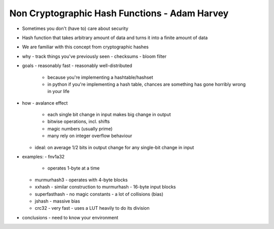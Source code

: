 Non Cryptographic Hash Functions - Adam Harvey
==============================================

- Sometimes you don't (have to) care about security

- Hash function that takes arbitrary amount of data and turns it
  into a finite amount of data

- We are familiar with this concept from cryptographic hashes


- why
  - track things you've previously seen
  - checksums
  - bloom filter

- goals
  - reasonably fast
  - reasonably well-distributed
    - because you're implementing a hashtable/hashset
    - in python if you're implementing a hash table, chances are
      something has gone horribly wrong in your life

- how
  - avalance effect
    - each single bit change in input makes big change in output
    - bitwise operations, incl. shifts
    - magic numbers (usually prime)
    - many rely on integer overflow behaviour
  - ideal: on average 1/2 bits in output change for any single-bit
    change in input

- examples:
  - fnv1a32
    - operates 1-byte at a time
  - murmurhash3
    - operates with 4-byte blocks
  - xxhash
    - similar construction to murmurhash
    - 16-byte input blocks
  - superfasthash
    - no magic constants
    - a lot of collisions (bias)
  - jshash
    - massive bias
  - crc32
    - very fast
    - uses a LUT heavily to do its division

- conclusions
  - need to know your environment
